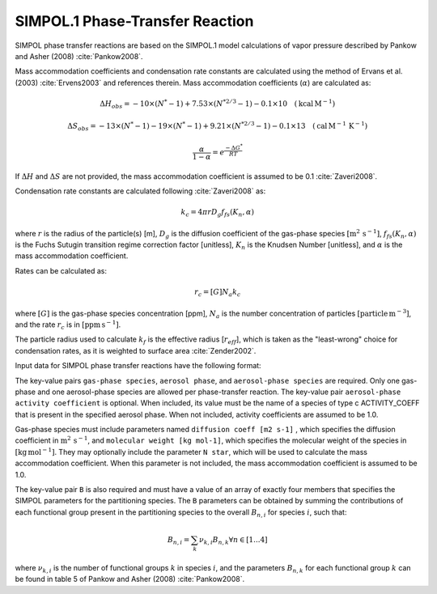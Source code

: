 SIMPOL.1 Phase-Transfer Reaction
================================

SIMPOL phase transfer reactions are based on the SIMPOL.1 model calculations of vapor pressure described by Pankow and Asher (2008) :cite:`Pankow2008`.

Mass accommodation coefficients and condensation rate constants are calculated using the method of Ervans et al. (2003) :cite:`Ervens2003` and references therein. Mass accommodation coefficients (:math:`\alpha`) are calculated as:

.. math::

   \Delta H_{obs} = -10 \times (N^*-1) + 7.53 \times (N^{*2/3}-1) - 0.1 \times 10 \quad (\text{kcal}\,\text{M}^{-1})

.. math::

   \Delta S_{obs} = -13 \times (N^*-1) - 19 \times (N^*-1) + 9.21 \times (N^{*2/3}-1) - 0.1 \times 13 \quad (\text{cal}\,\text{M}^{-1}\,\text{K}^{-1})

.. math::

   \frac{\alpha}{1-\alpha} = e^{\frac{-\Delta G^{*}}{RT}}

If :math:`\Delta H` and :math:`\Delta S` are not provided, the mass accommodation coefficient is assumed to be 0.1 :cite:`Zaveri2008`.

Condensation rate constants are calculated following :cite:`Zaveri2008` as:

.. math::

   k_c = 4 \pi r D_g f_{fs}( K_n, \alpha )

where :math:`r` is the radius of the particle(s) [m], :math:`D_g` is the diffusion coefficient of the gas-phase species :math:`[\mathrm{m}^2\,\mathrm{s}^{-1}]`,
:math:`f_{fs}( K_n, \alpha )` is the Fuchs Sutugin transition regime correction factor [unitless], :math:`K_n` is the Knudsen Number [unitless], and :math:`\alpha` is the mass accommodation coefficient.

Rates can be calculated as:

.. math::

   r_c = [G] N_a k_c

where :math:`[G]` is the gas-phase species concentration [ppm], :math:`N_a` is the number concentration of particles 
:math:`[\mathrm{particle}\,\mathrm{m}^{-3}]`, and the rate :math:`r_c` is in :math:`[\mathrm{ppm}\,\mathrm{s}^{-1}]`.

The particle radius used to calculate :math:`k_{f}` is the effective radius [:math:`r_{eff}`], which is taken as the "least-wrong" choice for condensation rates, as it is weighted to surface area :cite:`Zender2002`.

Input data for SIMPOL phase transfer reactions have the following format:

.. tab-set::

    .. tab-item:: YAML

        .. code-block:: yaml

            type: SIMPOL_PHASE_TRANSFER
            gas-phase species: my gas spec
            aerosol phase: my aero phase
            aerosol-phase species: my aero spec
            aerosol-phase activity coefficient: my aero act coeff
            B: [ 123.2e3, -41.24, 2951.2, -1.245e-4 ]
            ...

    .. tab-item:: JSON

        .. code-block:: json

            {
                "type": "SIMPOL_PHASE_TRANSFER",
                "gas-phase species": "my gas spec",
                "aerosol phase": "my aero phase",
                "aerosol-phase species": "my aero spec",
                "aerosol-phase activity coefficient": "my aero act coeff",
                "B": [ 123.2e3, -41.24, 2951.2, -1.245e-4 ],
            }

The key-value pairs ``gas-phase species``, ``aerosol phase``, and ``aerosol-phase species`` are required. 
Only one gas-phase and one aerosol-phase species are allowed per phase-transfer reaction. 
The key-value pair ``aerosol-phase activity coefficient`` is optional. 
When included, its value must be the name of a species of type \c ACTIVITY_COEFF that is present in the specified aerosol phase. 
When not included, activity coefficients are assumed to be 1.0.

Gas-phase species must include parameters named ``diffusion coeff [m2 s-1]`` , which specifies the diffusion coefficient in :math:`\mathrm{m}^2\,\mathrm{s}^{-1}`,
and ``molecular weight [kg mol-1]``, which specifies the molecular weight of the species in :math:`[\mathrm{kg}\,\mathrm{mol}^{-1}]`. 
They may optionally include the parameter ``N star``, which will be used to calculate the mass accommodation coefficient. When this parameter is not included, the mass accommodation coefficient is assumed to be 1.0.

The key-value pair ``B`` is also required and must have a value of an array of exactly four members that specifies the SIMPOL parameters for the partitioning species. The ``B`` parameters can be obtained by summing the contributions of each functional group present in the partitioning species to the overall :math:`B_{n,i}` for species :math:`i`, such that:

.. math::

   B_{n,i} = \sum_{k} \nu_{k,i} B_{n,k} \forall n \in [1...4]

where :math:`\nu_{k,i}` is the number of functional groups :math:`k` in species :math:`i`, and the parameters :math:`B_{n,k}` for each functional group :math:`k` can be found in table 5 of Pankow and Asher (2008) :cite:`Pankow2008`.

